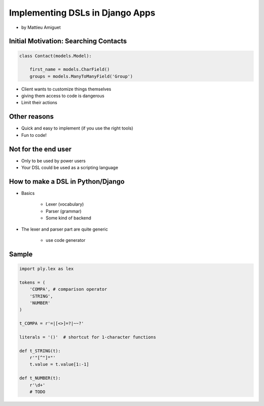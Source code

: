 ==========================================
Implementing DSLs in Django Apps
==========================================

* by Mattieu Amiguet

Initial Motivation: Searching Contacts
==========================================

.. sourcecode:: python

    class Contact(models.Model):
    
        first_name = models.CharField()
        groups = models.ManyToManyField('Group')
        
* Client wants to customize things themselves
* giving them access to code is dangerous
* Limit their actions

Other reasons
===============

* Quick and easy to implement (if you use the right tools)
* Fun to code!

Not for the end user
=====================

* Only to be used by power users
* Your DSL could be used as a scripting language

How to make a DSL in Python/Django
====================================

* Basics

    * Lexer (vocabulary)
    * Parser (grammar)
    * Some kind of backend

* The lexer and parser part are quite generic

    * use code generator
    
Sample
=======

.. code-block:: python

    import ply.lex as lex
    
    tokens = (
        'COMPA', # comparison operator
        'STRING',
        'NUMBER'
    )
    
    t_COMPA = r'=|[<>]=?|~~?'
    
    literals = '()'  # shortcut for 1-character functions 
    
    def t_STRING(t):
        r'"[^"]*"'
        t.value = t.value[1:-1]
    
    def t_NUMBER(t):
        r'\d+'
        # TODO